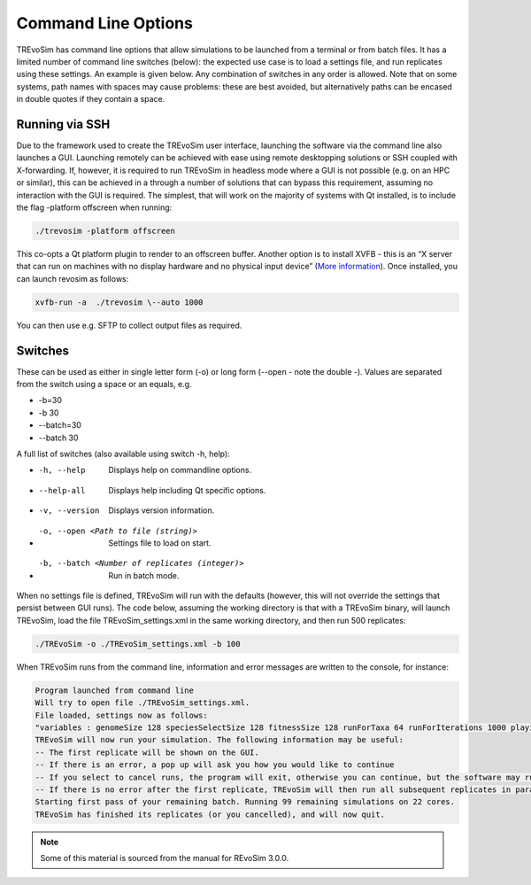 .. _commandline:

Command Line Options 
====================

TREvoSim has command line options that allow simulations to be launched from a terminal or from batch files. It  has a limited number of command line switches (below): the expected use case is to load a settings file, and run replicates using these settings. An example is given below. Any combination of switches in any order is allowed. Note that on some systems, path names with spaces may cause problems: these are best avoided, but alternatively paths can be encased in double quotes if they contain a space.

Running via SSH
---------------

Due to the framework used to create the TREvoSim user interface, launching the software via the command line also launches a GUI. Launching remotely can be achieved with ease using remote desktopping solutions or SSH coupled with X-forwarding. If, however, it is required to run TREvoSim in headless mode where a GUI is not possible (e.g. on an HPC or similar), this can be achieved in a through a number of solutions that can bypass this requirement, assuming no interaction with the GUI is required. The simplest, that will work on the majority of systems with Qt installed, is to include the flag -platform offscreen when running:

.. code-block:: console
    
    ./trevosim -platform offscreen

This co-opts a Qt platform plugin to render to an offscreen buffer. Another option is to install XVFB - this is an “X server that can run on machines with no display hardware and no physical input device”  (`More information <https://www.x.org/releases/X11R7.6/doc/man/man1/Xvfb.1.xhtml>`_). Once installed, you can launch revosim as follows:

.. code-block:: console
    
    xvfb-run -a  ./trevosim \--auto 1000 

You can then use e.g. SFTP to collect output files as required.

Switches
--------

These can be used as either in single letter form (-o) or long form (\--open - note the double -). Values are separated from the switch using a space or an equals, e.g. 

- -b=30
- -b 30
- \--batch=30
- \--batch 30


A full list of switches (also available using switch -h, help):

-  -h, --help                                        Displays help on commandline options.
- --help-all                                         Displays help including Qt specific options.
- -v, --version                                      Displays version information.
- -o, --open <Path to file (string)>                 Settings file to load on start.
- -b, --batch <Number of replicates (integer)>       Run in batch mode.

When no settings file is defined, TREvoSim will run with the defaults (however, this will not override the settings that persist between GUI runs). The code below, assuming the working directory is that with a TREvoSim binary, will launch TREvoSim, load the file TREvoSim_settings.xml in the same working directory, and then run 500 replicates: 

.. code-block:: console
    
    ./TREvoSim -o ./TREvoSim_settings.xml -b 100

When TREvoSim runs from the command line, information and error messages are written to the console, for instance:

.. code-block:: console
    
    Program launched from command line
    Will try to open file ./TREvoSim_settings.xml.
    File loaded, settings now as follows:
    "variables : genomeSize 128 speciesSelectSize 128 fitnessSize 128 runForTaxa 64 runForIterations 1000 playingfieldSize 20 speciesDifference 4 environmentMutationRate 1 organismMutationRate 5 unresolvableCutoff 5 environmentNumber 1 maskNumber 3 runMode 1 speciationMode 1 stripUninformative 0 writeTree 1 writeRunningLog 0 writeFileOne 1 writeFileTwo 1 writeEE 0 noSelection 0 randomSeed 0 genomeOnExtinction 1 discardDeleterious 0 fitnessTarget 0 playingfieldNumber 1 mixing 0 mixingProbabilityZeroToOne 0 mixingProbabilityOneToZero 0 playingfieldMasksMode 0 selection 10 randomOverwrite 0 ecosystemEngineers 0 ecosystemEngineersArePersistent 0 ecosystemEngineeringFrequency 10 ecosystemEngineersAddMask 0 runningLogFrequency 50 replicates 25 expandingPlayingfield0 stochasticLayer 0 stochasticDepth 1 matchFitnessPeaks 0 stochasticMap 0000000000000000"
    TREvoSim will now run your simulation. The following information may be useful:
    -- The first replicate will be shown on the GUI.
    -- If there is an error, a pop up will ask you how you would like to continue
    -- If you select to cancel runs, the program will exit, otherwise you can continue, but the software may run your simulation forevermore.
    -- If there is no error after the first replicate, TREvoSim will then run all subsequent replicates in parallel.
    Starting first pass of your remaining batch. Running 99 remaining simulations on 22 cores.
    TREvoSim has finished its replicates (or you cancelled), and will now quit.


.. note:: Some of this material is sourced from the manual for REvoSim 3.0.0.